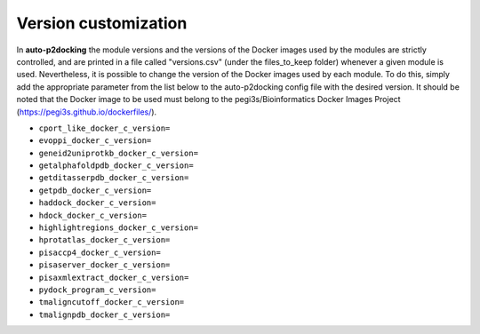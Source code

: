 Version customization
*******************

In **auto-p2docking** the module versions and the versions of the Docker images used by the modules are strictly controlled, and are printed in a file called "versions.csv" (under the files_to_keep folder) whenever a given module is used. Nevertheless, it is possible to change the version of the Docker images used by each module. To do this, simply add the appropriate parameter from the list below to the auto-p2docking config file with the desired version. It should be noted that the Docker image to be used must belong to the pegi3s/Bioinformatics Docker Images Project (https://pegi3s.github.io/dockerfiles/).

- ``cport_like_docker_c_version=``
- ``evoppi_docker_c_version=``
- ``geneid2uniprotkb_docker_c_version=``
- ``getalphafoldpdb_docker_c_version=``
- ``getditasserpdb_docker_c_version=``
- ``getpdb_docker_c_version=``
- ``haddock_docker_c_version=``
- ``hdock_docker_c_version=``
- ``highlightregions_docker_c_version=``
- ``hprotatlas_docker_c_version=``
- ``pisaccp4_docker_c_version=``
- ``pisaserver_docker_c_version=``
- ``pisaxmlextract_docker_c_version=``
- ``pydock_program_c_version=``
- ``tmaligncutoff_docker_c_version=``
- ``tmalignpdb_docker_c_version=``
